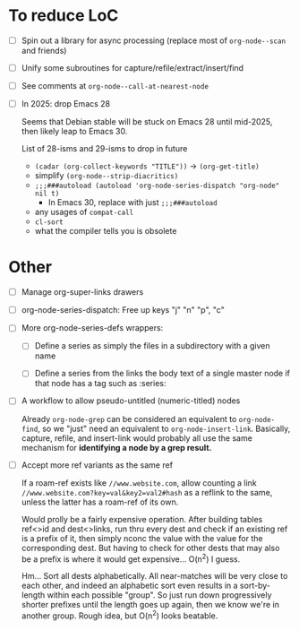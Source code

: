 * To reduce LoC

- [ ] Spin out a library for async processing (replace most of =org-node--scan= and friends)

- [ ] Unify some subroutines for capture/refile/extract/insert/find

- [ ] See comments at =org-node--call-at-nearest-node=

- [ ] In 2025: drop Emacs 28

  Seems that Debian stable will be stuck on Emacs 28 until mid-2025,
  then likely leap to Emacs 30.

  List of 28-isms and 29-isms to drop in future

  - =(cadar (org-collect-keywords "TITLE"))= -> =(org-get-title)=
  - simplify =(org-node--strip-diacritics)=
  - =;;;###autoload (autoload 'org-node-series-dispatch "org-node" nil t)=
    - In Emacs 30, replace with just =;;;###autoload=
  - any usages of =compat-call=
  - =cl-sort=
  - what the compiler tells you is obsolete

* Other

- [ ] Manage org-super-links drawers

- [ ] org-node-series-dispatch: Free up keys "j" "n" "p", "c"

- [ ] More org-node-series-defs wrappers:

  - [ ] Define a series as simply the files in a subdirectory with a given name

  - [ ] Define a series from the links the body text of a single master node if that node has a tag such as :series:

- [ ] A workflow to allow pseudo-untitled (numeric-titled) nodes

  Already =org-node-grep= can be considered an equivalent to =org-node-find=, so we "just" need an equivalent to =org-node-insert-link=.  Basically, capture, refile, and insert-link would probably all use the same mechanism for *identifying a node by a grep result.*

- [ ] Accept more ref variants as the same ref

  If a roam-ref exists like =//www.website.com=, allow counting a link =//www.website.com?key=val&key2=val2#hash= as a reflink to the same, unless the latter has a roam-ref of its own.

  Would prolly be a fairly expensive operation.  After building tables ref<>id and dest<>links, run thru every dest and check if an existing ref is a prefix of it, then simply nconc the value with the value for the corresponding dest.  But having to check for other dests that may also be a prefix is where it would get expensive... O(n^2) I guess.

  Hm... Sort all dests alphabetically.  All near-matches will be very close to each other, and indeed an alphabetic sort even results in a sort-by-length within each possible "group". So just run down progressively shorter prefixes until the length goes up again, then we know we're in another group.  Rough idea, but O(n^2) looks beatable.
